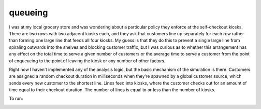 queueing
========

I was at my local grocery store and was wondering about a particular policy they
enforce at the self-checkout kiosks. There are two rows with two adjacent kiosks
each, and they ask that customers line up separately for each row rather than
forming one large line that feeds all four kiosks. My guess is that they do this
to prevent a single large line from spiraling outwards into the shelves and
blocking customer traffic, but I was curious as to whether this arrangement has
any effect on the total time to serve a given number of customers or the average
time to serve a customer from the point of enqueueing to the point of leaving
the kiosk or any number of other factors.

Right now I haven't implemented any of the analysis logic, but the basic
mechanism of the simulation is there. Customers are assigned a random checkout
duration in milliseconds when they're spawned by a global customer source, which
sends every new customer to the shortest line. Lines feed into kiosks, where the
customer checks out for an amount of time equal to their checkout duration. The
number of lines is equal to or less than the number of kiosks.

To run:
  .. code:: 
    python -m queueing -h
    usage: __main__.py [-h] customers lines kiosks
    
    Simulate a grocery store self-checkout station.
    
    positional arguments:
      customers   the number of customers
      lines       the number of lines
      kiosks      the number of kiosks
    
    optional arguments:
      -h, --help  show this help message and exit
